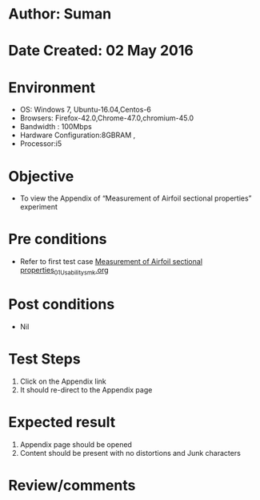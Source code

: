 * Author: Suman
* Date Created: 02 May 2016
* Environment
  - OS: Windows 7, Ubuntu-16.04,Centos-6
  - Browsers: Firefox-42.0,Chrome-47.0,chromium-45.0
  - Bandwidth : 100Mbps
  - Hardware Configuration:8GBRAM , 
  - Processor:i5

* Objective
  - To view the Appendix of  “Measurement of Airfoil sectional properties” experiment

* Pre conditions
  - Refer to first test case [[https://github.com/Virtual-Labs/virtual-lab-aerospace-engg-iitk/blob/master/test-cases/integration_test-cases/Measurement of Airfoil sectional properties/Measurement of Airfoil sectional properties_01_Usability_smk.org][Measurement of Airfoil sectional properties_01_Usability_smk.org]]

* Post conditions
  - Nil
* Test Steps
  1. Click on the Appendix link 
  2. It should re-direct to the Appendix page

* Expected result
  1. Appendix page should be opened
  2. Content should be present with no distortions and Junk characters

* Review/comments


